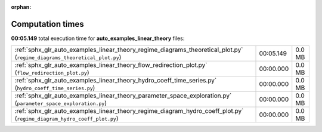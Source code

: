 
:orphan:

.. _sphx_glr_auto_examples_linear_theory_sg_execution_times:

Computation times
=================
**00:05.149** total execution time for **auto_examples_linear_theory** files:

+---------------------------------------------------------------------------------------------------------------------------+-----------+--------+
| :ref:`sphx_glr_auto_examples_linear_theory_regime_diagrams_theoretical_plot.py` (``regime_diagrams_theoretical_plot.py``) | 00:05.149 | 0.0 MB |
+---------------------------------------------------------------------------------------------------------------------------+-----------+--------+
| :ref:`sphx_glr_auto_examples_linear_theory_flow_redirection_plot.py` (``flow_redirection_plot.py``)                       | 00:00.000 | 0.0 MB |
+---------------------------------------------------------------------------------------------------------------------------+-----------+--------+
| :ref:`sphx_glr_auto_examples_linear_theory_hydro_coeff_time_series.py` (``hydro_coeff_time_series.py``)                   | 00:00.000 | 0.0 MB |
+---------------------------------------------------------------------------------------------------------------------------+-----------+--------+
| :ref:`sphx_glr_auto_examples_linear_theory_parameter_space_exploration.py` (``parameter_space_exploration.py``)           | 00:00.000 | 0.0 MB |
+---------------------------------------------------------------------------------------------------------------------------+-----------+--------+
| :ref:`sphx_glr_auto_examples_linear_theory_regime_diagram_hydro_coeff_plot.py` (``regime_diagram_hydro_coeff_plot.py``)   | 00:00.000 | 0.0 MB |
+---------------------------------------------------------------------------------------------------------------------------+-----------+--------+
